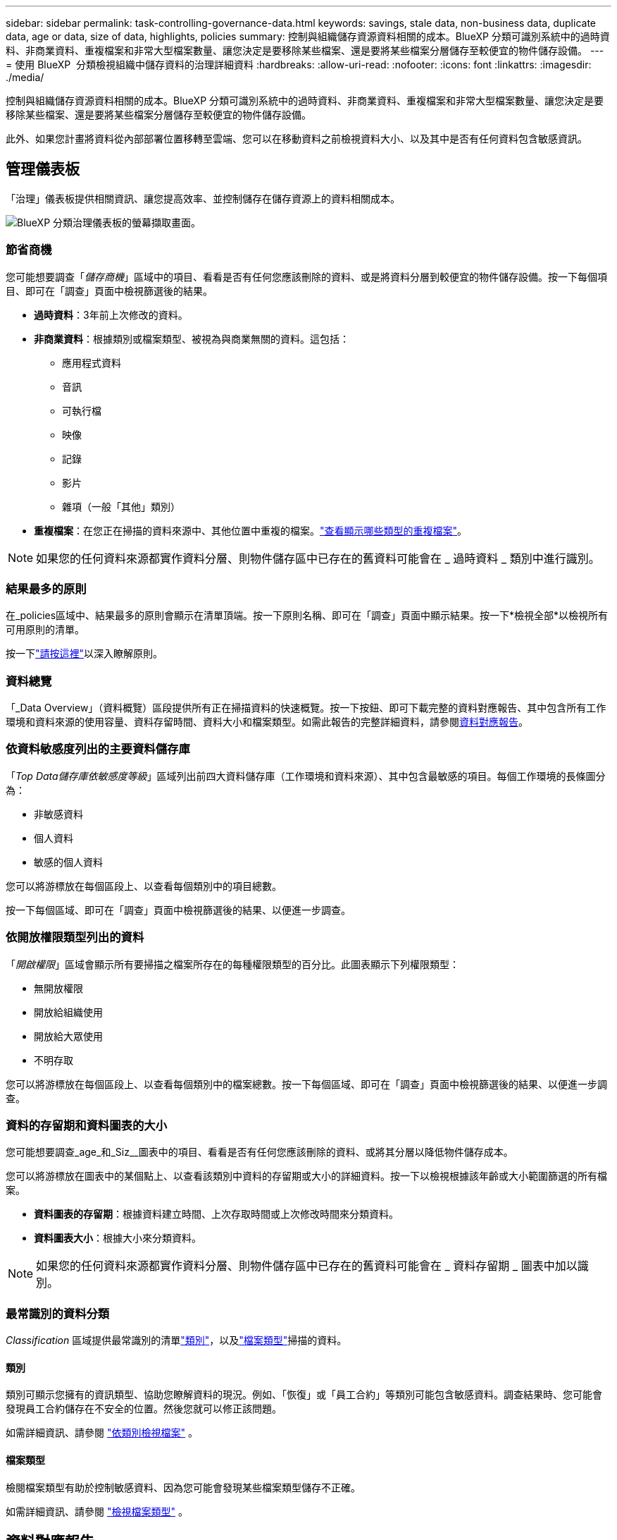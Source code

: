 ---
sidebar: sidebar 
permalink: task-controlling-governance-data.html 
keywords: savings, stale data, non-business data, duplicate data, age or data, size of data, highlights, policies 
summary: 控制與組織儲存資源資料相關的成本。BlueXP 分類可識別系統中的過時資料、非商業資料、重複檔案和非常大型檔案數量、讓您決定是要移除某些檔案、還是要將某些檔案分層儲存至較便宜的物件儲存設備。 
---
= 使用 BlueXP  分類檢視組織中儲存資料的治理詳細資料
:hardbreaks:
:allow-uri-read: 
:nofooter: 
:icons: font
:linkattrs: 
:imagesdir: ./media/


[role="lead"]
控制與組織儲存資源資料相關的成本。BlueXP 分類可識別系統中的過時資料、非商業資料、重複檔案和非常大型檔案數量、讓您決定是要移除某些檔案、還是要將某些檔案分層儲存至較便宜的物件儲存設備。

此外、如果您計畫將資料從內部部署位置移轉至雲端、您可以在移動資料之前檢視資料大小、以及其中是否有任何資料包含敏感資訊。



== 管理儀表板

「治理」儀表板提供相關資訊、讓您提高效率、並控制儲存在儲存資源上的資料相關成本。

image:screenshot_compliance_governance_dashboard.png["BlueXP 分類治理儀表板的螢幕擷取畫面。"]



=== 節省商機

您可能想要調查「_儲存商機_」區域中的項目、看看是否有任何您應該刪除的資料、或是將資料分層到較便宜的物件儲存設備。按一下每個項目、即可在「調查」頁面中檢視篩選後的結果。

* *過時資料*：3年前上次修改的資料。
* *非商業資料*：根據類別或檔案類型、被視為與商業無關的資料。這包括：
+
** 應用程式資料
** 音訊
** 可執行檔
** 映像
** 記錄
** 影片
** 雜項（一般「其他」類別）


* *重複檔案*：在您正在掃描的資料來源中、其他位置中重複的檔案。link:task-investigate-data.html#filter-data-by-duplicates["查看顯示哪些類型的重複檔案"]。



NOTE: 如果您的任何資料來源都實作資料分層、則物件儲存區中已存在的舊資料可能會在 _ 過時資料 _ 類別中進行識別。



=== 結果最多的原則

在_policies區域中、結果最多的原則會顯示在清單頂端。按一下原則名稱、即可在「調查」頁面中顯示結果。按一下*檢視全部*以檢視所有可用原則的清單。

按一下link:task-using-policies.html["請按這裡"]以深入瞭解原則。



=== 資料總覽

「_Data Overview」（資料概覽）區段提供所有正在掃描資料的快速概覽。按一下按鈕、即可下載完整的資料對應報告、其中包含所有工作環境和資料來源的使用容量、資料存留時間、資料大小和檔案類型。如需此報告的完整詳細資料，請參閱<<資料對應報告,資料對應報告>>。



=== 依資料敏感度列出的主要資料儲存庫

「_Top Data儲存庫依敏感度等級_」區域列出前四大資料儲存庫（工作環境和資料來源）、其中包含最敏感的項目。每個工作環境的長條圖分為：

* 非敏感資料
* 個人資料
* 敏感的個人資料


您可以將游標放在每個區段上、以查看每個類別中的項目總數。

按一下每個區域、即可在「調查」頁面中檢視篩選後的結果、以便進一步調查。



=== 依開放權限類型列出的資料

「_開啟權限_」區域會顯示所有要掃描之檔案所存在的每種權限類型的百分比。此圖表顯示下列權限類型：

* 無開放權限
* 開放給組織使用
* 開放給大眾使用
* 不明存取


您可以將游標放在每個區段上、以查看每個類別中的檔案總數。按一下每個區域、即可在「調查」頁面中檢視篩選後的結果、以便進一步調查。



=== 資料的存留期和資料圖表的大小

您可能想要調查_age_和_Siz__圖表中的項目、看看是否有任何您應該刪除的資料、或將其分層以降低物件儲存成本。

您可以將游標放在圖表中的某個點上、以查看該類別中資料的存留期或大小的詳細資料。按一下以檢視根據該年齡或大小範圍篩選的所有檔案。

* *資料圖表的存留期*：根據資料建立時間、上次存取時間或上次修改時間來分類資料。
* *資料圖表大小*：根據大小來分類資料。



NOTE: 如果您的任何資料來源都實作資料分層、則物件儲存區中已存在的舊資料可能會在 _ 資料存留期 _ 圖表中加以識別。



=== 最常識別的資料分類

_Classification_ 區域提供最常識別的清單link:task-controlling-private-data.html#view-files-by-categories["類別"^]，以及link:task-controlling-private-data.html#view-files-by-file-types["檔案類型"^]掃描的資料。



==== 類別

類別可顯示您擁有的資訊類型、協助您瞭解資料的現況。例如、「恢復」或「員工合約」等類別可能包含敏感資料。調查結果時、您可能會發現員工合約儲存在不安全的位置。然後您就可以修正該問題。

如需詳細資訊、請參閱 link:task-controlling-private-data.html#view-files-by-categories["依類別檢視檔案"^] 。



==== 檔案類型

檢閱檔案類型有助於控制敏感資料、因為您可能會發現某些檔案類型儲存不正確。

如需詳細資訊、請參閱 link:task-controlling-private-data.html#view-files-by-file-types["檢視檔案類型"^] 。



== 資料對應報告

資料對應報告概述儲存在企業資料來源中的資料、協助您做出移轉、備份、安全性及法規遵循程序等決策。報告會先列出概述、總結您所有的工作環境和資料來源、然後針對每個工作環境提供分析。

報告包含下列資訊：

[cols="25,65"]
|===
| 類別 | 說明 


| 使用容量 | 適用於所有工作環境：列出每個工作環境的檔案數量和使用容量。對於單一工作環境：列出使用最大容量的檔案。 


| 資料存留期 | 提供三個圖表、說明檔案建立、上次修改或上次存取的時間。根據特定日期範圍列出檔案數量及其使用容量。 


| 資料大小 | 列出工作環境中特定大小範圍內的檔案數量。 


| 檔案類型 | 列出儲存在工作環境中的每種檔案類型的檔案總數和使用容量。 
|===


=== 產生資料對應報告

您可以從 BlueXP 分類中的「治理」索引標籤產生此報告。

.步驟
. 在BlueXP功能表中、按一下*管理>分類*。
. 按一下 * Governance * 、然後按一下 * Data Mapping Report* 按鈕。
+
image:screenshot_compliance_data_mapping_report_button.png["「管理儀表板」的快照、顯示如何啟動資料對應報告。"]



.結果
BlueXP 分類會產生 .pdf 報告、您可以視需要檢閱並傳送給其他群組。

如果報告大於 1 MB 、 .pdf 檔案會保留在 BlueXP 分類執行個體上、您會看到關於確切位置的快顯訊息。當 BlueXP 分類安裝在內部部署的 Linux 機器上、或部署在雲端的 Linux 機器上時、您可以直接瀏覽至 .pdf 檔案。當 BlueXP 分類部署在雲端時、您需要 SSH 至 BlueXP 分類執行個體、才能下載 .pdf 檔案。link:task-audit-data-sense-actions.html#access-the-log-files["請參閱如何存取 Classification 執行個體的資料"^]。

請注意，您可以從 BlueXP  分類頁面頂端，按一下並按一下 * 變更公司名稱 * ，自訂顯示在報告第一頁上的公司名稱image:screenshot_gallery_options.gif["「更多」按鈕"]。下次產生報告時、會加入新名稱。



== 資料探索評估報告

「資料探索評估報告」提供對掃描環境的高層級分析、以強調系統的發現、並顯示關切領域和可能的補救步驟。結果是根據資料的對應和分類而定。本報告的目標是提高對資料集三個重要層面的認知度：

[cols="25,65"]
|===
| 功能 | 說明 


| 資料治理問題 | 詳細瞭解您擁有的所有資料、以及您可以減少資料量以節省成本的領域。 


| 資料安全性曝險 | 由於存取權限廣泛、您的資料可存取至內部或外部攻擊的區域。 


| 資料法規遵循漏洞 | 您的個人或敏感個人資訊位於安全性和 DSAR （資料主體存取要求）的位置。 
|===
評估後、本報告會指出您可以在哪些領域：

* 變更保留原則、或移動或刪除特定資料（過時、重複或非業務資料）、以降低儲存成本
* 修改全域群組管理原則、以保護具有廣泛權限的資料
* 將 PII 移至更安全的資料儲存區、以保護您擁有個人或敏感個人資訊的資料




=== 產生資料探索評估報告

您可以從 BlueXP 分類中的「治理」索引標籤產生此報告。

.步驟
. 在BlueXP功能表中、按一下*管理>分類*。
. 按一下 * 治理 * 、然後按一下 * 資料探索評估報告 * 按鈕。
+
image:screenshot_compliance_data_discovery_report_button.png["Governance Dashboard 的螢幕擷取畫面、顯示如何啟動 Data Discovery 評估報告。"]



.結果
BlueXP 分類會產生 .pdf 報告、您可以視需要檢閱並傳送給其他群組。

